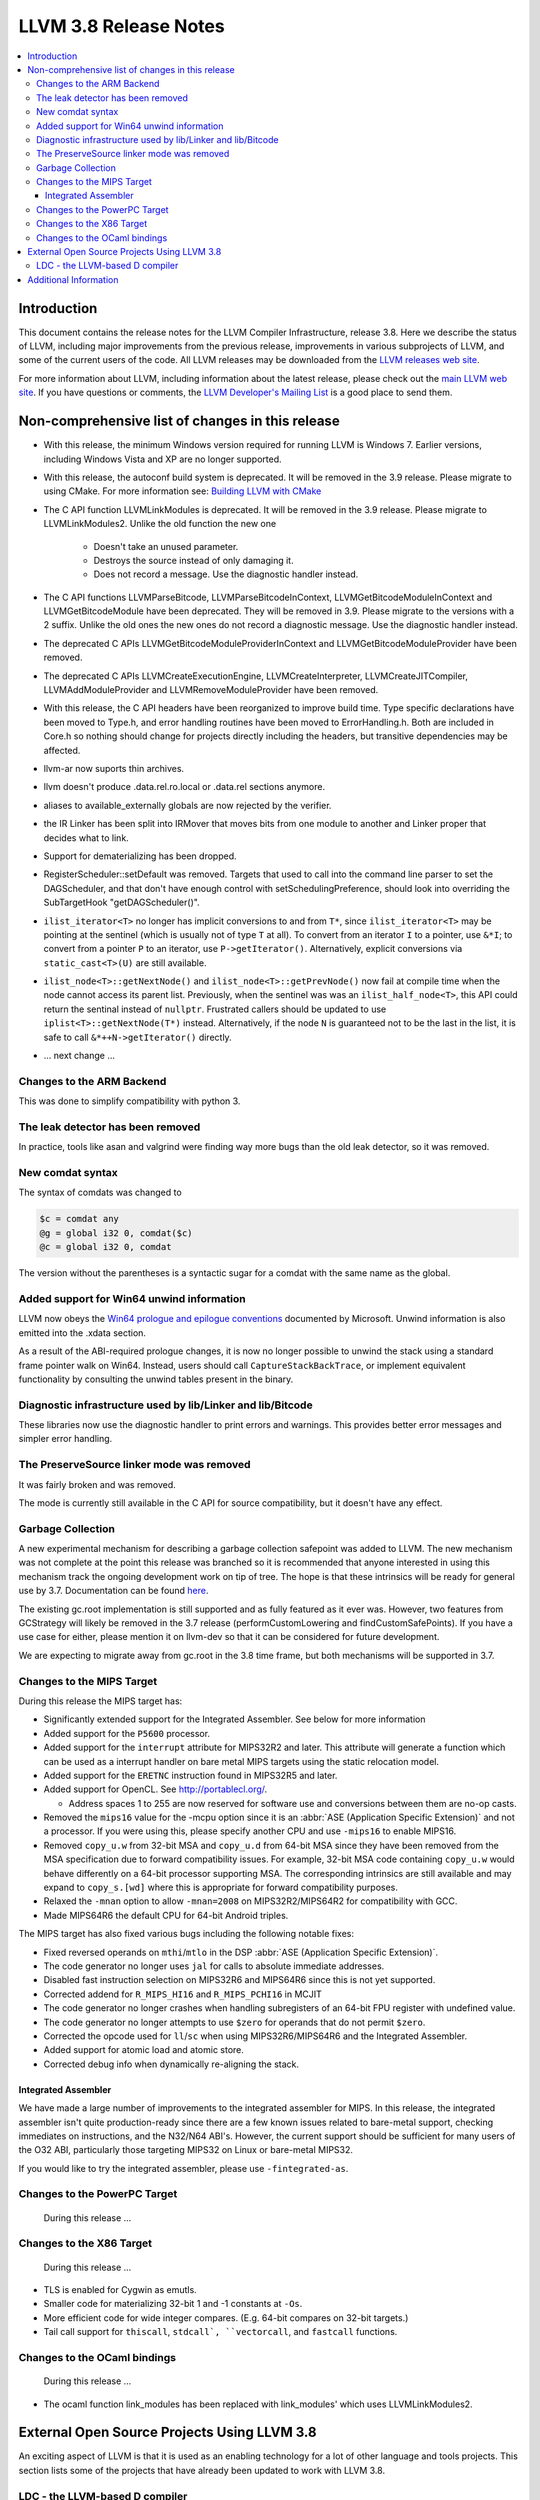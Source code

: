 ======================
LLVM 3.8 Release Notes
======================

.. contents::
    :local:


Introduction
============

This document contains the release notes for the LLVM Compiler Infrastructure,
release 3.8.  Here we describe the status of LLVM, including major improvements
from the previous release, improvements in various subprojects of LLVM, and
some of the current users of the code.  All LLVM releases may be downloaded
from the `LLVM releases web site <http://llvm.org/releases/>`_.

For more information about LLVM, including information about the latest
release, please check out the `main LLVM web site <http://llvm.org/>`_.  If you
have questions or comments, the `LLVM Developer's Mailing List
<http://lists.llvm.org/mailman/listinfo/llvm-dev>`_ is a good place to send
them.

Non-comprehensive list of changes in this release
=================================================
* With this release, the minimum Windows version required for running LLVM is
  Windows 7. Earlier versions, including Windows Vista and XP are no longer
  supported.

* With this release, the autoconf build system is deprecated. It will be removed
  in the 3.9 release. Please migrate to using CMake. For more information see:
  `Building LLVM with CMake <CMake.html>`_

* The C API function LLVMLinkModules is deprecated. It will be removed in the
  3.9 release. Please migrate to LLVMLinkModules2. Unlike the old function the
  new one

   * Doesn't take an unused parameter.
   * Destroys the source instead of only damaging it.
   * Does not record a message. Use the diagnostic handler instead.

* The C API functions LLVMParseBitcode, LLVMParseBitcodeInContext,
  LLVMGetBitcodeModuleInContext and LLVMGetBitcodeModule have been deprecated.
  They will be removed in 3.9. Please migrate to the versions with a 2 suffix.
  Unlike the old ones the new ones do not record a diagnostic message. Use
  the diagnostic handler instead.

* The deprecated C APIs LLVMGetBitcodeModuleProviderInContext and
  LLVMGetBitcodeModuleProvider have been removed.

* The deprecated C APIs LLVMCreateExecutionEngine, LLVMCreateInterpreter,
  LLVMCreateJITCompiler, LLVMAddModuleProvider and LLVMRemoveModuleProvider
  have been removed.

* With this release, the C API headers have been reorganized to improve build
  time. Type specific declarations have been moved to Type.h, and error
  handling routines have been moved to ErrorHandling.h. Both are included in
  Core.h so nothing should change for projects directly including the headers,
  but transitive dependencies may be affected.

* llvm-ar now suports thin archives.

* llvm doesn't produce .data.rel.ro.local or .data.rel sections anymore.

* aliases to available_externally globals are now rejected by the verifier.

* the IR Linker has been split into IRMover that moves bits from one module to
  another and Linker proper that decides what to link.

* Support for dematerializing has been dropped.

* RegisterScheduler::setDefault was removed. Targets that used to call into the
  command line parser to set the DAGScheduler, and that don't have enough
  control with setSchedulingPreference, should look into overriding the
  SubTargetHook "getDAGScheduler()".

* ``ilist_iterator<T>`` no longer has implicit conversions to and from ``T*``,
  since ``ilist_iterator<T>`` may be pointing at the sentinel (which is usually
  not of type ``T`` at all).  To convert from an iterator ``I`` to a pointer,
  use ``&*I``; to convert from a pointer ``P`` to an iterator, use
  ``P->getIterator()``.  Alternatively, explicit conversions via
  ``static_cast<T>(U)`` are still available.

* ``ilist_node<T>::getNextNode()`` and ``ilist_node<T>::getPrevNode()`` now
  fail at compile time when the node cannot access its parent list.
  Previously, when the sentinel was was an ``ilist_half_node<T>``, this API
  could return the sentinal instead of ``nullptr``.  Frustrated callers should
  be updated to use ``iplist<T>::getNextNode(T*)`` instead.  Alternatively, if
  the node ``N`` is guaranteed not to be the last in the list, it is safe to
  call ``&*++N->getIterator()`` directly.

.. NOTE
   For small 1-3 sentence descriptions, just add an entry at the end of
   this list. If your description won't fit comfortably in one bullet
   point (e.g. maybe you would like to give an example of the
   functionality, or simply have a lot to talk about), see the `NOTE` below
   for adding a new subsection.

* ... next change ...

.. NOTE
   If you would like to document a larger change, then you can add a
   subsection about it right here. You can copy the following boilerplate
   and un-indent it (the indentation causes it to be inside this comment).

   Special New Feature
   -------------------

   Makes programs 10x faster by doing Special New Thing.


Changes to the ARM Backend
--------------------------

This was done to simplify compatibility with python 3.


The leak detector has been removed
----------------------------------

In practice, tools like asan and valgrind were finding way more bugs than
the old leak detector, so it was removed.


New comdat syntax
-----------------

The syntax of comdats was changed to

.. code-block:: llvm

    $c = comdat any
    @g = global i32 0, comdat($c)
    @c = global i32 0, comdat

The version without the parentheses is a syntactic sugar for a comdat with
the same name as the global.


Added support for Win64 unwind information
------------------------------------------

LLVM now obeys the `Win64 prologue and epilogue conventions
<https://msdn.microsoft.com/en-us/library/tawsa7cb.aspx>`_ documented by
Microsoft. Unwind information is also emitted into the .xdata section.

As a result of the ABI-required prologue changes, it is now no longer possible
to unwind the stack using a standard frame pointer walk on Win64. Instead,
users should call ``CaptureStackBackTrace``, or implement equivalent
functionality by consulting the unwind tables present in the binary.


Diagnostic infrastructure used by lib/Linker and lib/Bitcode
------------------------------------------------------------

These libraries now use the diagnostic handler to print errors and warnings.
This provides better error messages and simpler error handling.


The PreserveSource linker mode was removed
------------------------------------------

It was fairly broken and was removed.

The mode is currently still available in the C API for source
compatibility, but it doesn't have any effect.


Garbage Collection
------------------
A new experimental mechanism for describing a garbage collection safepoint was
added to LLVM.  The new mechanism was not complete at the point this release
was branched so it is recommended that anyone interested in using this
mechanism track the ongoing development work on tip of tree.  The hope is that
these intrinsics will be ready for general use by 3.7.  Documentation can be
found `here <http://llvm.org/docs/Statepoints.html>`_.

The existing gc.root implementation is still supported and as fully featured
as it ever was.  However, two features from GCStrategy will likely be removed
in the 3.7 release (performCustomLowering and findCustomSafePoints).  If you
have a use case for either, please mention it on llvm-dev so that it can be
considered for future development.

We are expecting to migrate away from gc.root in the 3.8 time frame,
but both mechanisms will be supported in 3.7.


Changes to the MIPS Target
--------------------------

During this release the MIPS target has:

* Significantly extended support for the Integrated Assembler. See below for
  more information
* Added support for the ``P5600`` processor.
* Added support for the ``interrupt`` attribute for MIPS32R2 and later. This
  attribute will generate a function which can be used as a interrupt handler
  on bare metal MIPS targets using the static relocation model.
* Added support for the ``ERETNC`` instruction found in MIPS32R5 and later.
* Added support for OpenCL. See http://portablecl.org/.

  * Address spaces 1 to 255 are now reserved for software use and conversions
    between them are no-op casts.

* Removed the ``mips16`` value for the -mcpu option since it is an :abbr:`ASE
  (Application Specific Extension)` and not a processor. If you were using this,
  please specify another CPU and use ``-mips16`` to enable MIPS16.
* Removed ``copy_u.w`` from 32-bit MSA and ``copy_u.d`` from 64-bit MSA since
  they have been removed from the MSA specification due to forward compatibility
  issues.  For example, 32-bit MSA code containing ``copy_u.w`` would behave
  differently on a 64-bit processor supporting MSA. The corresponding intrinsics
  are still available and may expand to ``copy_s.[wd]`` where this is
  appropriate for forward compatibility purposes.
* Relaxed the ``-mnan`` option to allow ``-mnan=2008`` on MIPS32R2/MIPS64R2 for
  compatibility with GCC.
* Made MIPS64R6 the default CPU for 64-bit Android triples.

The MIPS target has also fixed various bugs including the following notable
fixes:

* Fixed reversed operands on ``mthi``/``mtlo`` in the DSP :abbr:`ASE
  (Application Specific Extension)`.
* The code generator no longer uses ``jal`` for calls to absolute immediate
  addresses.
* Disabled fast instruction selection on MIPS32R6 and MIPS64R6 since this is not
  yet supported.
* Corrected addend for ``R_MIPS_HI16`` and ``R_MIPS_PCHI16`` in MCJIT
* The code generator no longer crashes when handling subregisters of an 64-bit
  FPU register with undefined value.
* The code generator no longer attempts to use ``$zero`` for operands that do
  not permit ``$zero``.
* Corrected the opcode used for ``ll``/``sc`` when using MIPS32R6/MIPS64R6 and
  the Integrated Assembler.
* Added support for atomic load and atomic store.
* Corrected debug info when dynamically re-aligning the stack.

Integrated Assembler
^^^^^^^^^^^^^^^^^^^^
We have made a large number of improvements to the integrated assembler for
MIPS. In this release, the integrated assembler isn't quite production-ready
since there are a few known issues related to bare-metal support, checking
immediates on instructions, and the N32/N64 ABI's. However, the current support
should be sufficient for many users of the O32 ABI, particularly those targeting
MIPS32 on Linux or bare-metal MIPS32.

If you would like to try the integrated assembler, please use
``-fintegrated-as``.


Changes to the PowerPC Target
-----------------------------

 During this release ...


Changes to the X86 Target
-----------------------------

 During this release ...

* TLS is enabled for Cygwin as emutls.

* Smaller code for materializing 32-bit 1 and -1 constants at ``-Os``.

* More efficient code for wide integer compares. (E.g. 64-bit compares
  on 32-bit targets.)

* Tail call support for ``thiscall``, ``stdcall`, ``vectorcall``, and
  ``fastcall`` functions.


Changes to the OCaml bindings
-----------------------------

 During this release ...

* The ocaml function link_modules has been replaced with link_modules' which
  uses LLVMLinkModules2.


External Open Source Projects Using LLVM 3.8
============================================

An exciting aspect of LLVM is that it is used as an enabling technology for
a lot of other language and tools projects. This section lists some of the
projects that have already been updated to work with LLVM 3.8.

LDC - the LLVM-based D compiler
-------------------------------

`D <http://dlang.org>`_ is a language with C-like syntax and static typing. It
pragmatically combines efficiency, control, and modeling power, with safety and
programmer productivity. D supports powerful concepts like Compile-Time Function
Execution (CTFE) and Template Meta-Programming, provides an innovative approach
to concurrency and offers many classical paradigms.

`LDC <http://wiki.dlang.org/LDC>`_ uses the frontend from the reference compiler
combined with LLVM as backend to produce efficient native code. LDC targets
x86/x86_64 systems like Linux, OS X and Windows and also PowerPC (32/64 bit)
and ARM. Ports to other architectures like AArch64 and MIPS64 are underway.


Additional Information
======================

A wide variety of additional information is available on the `LLVM web page
<http://llvm.org/>`_, in particular in the `documentation
<http://llvm.org/docs/>`_ section.  The web page also contains versions of the
API documentation which is up-to-date with the Subversion version of the source
code.  You can access versions of these documents specific to this release by
going into the ``llvm/docs/`` directory in the LLVM tree.

If you have any questions or comments about LLVM, please feel free to contact
us via the `mailing lists <http://llvm.org/docs/#maillist>`_.


